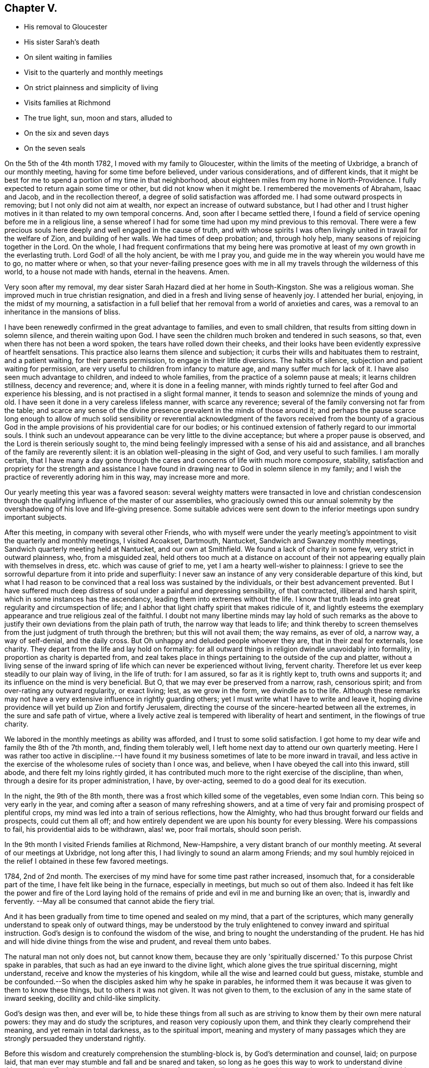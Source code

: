 == Chapter V.

[.chapter-synopsis]
* His removal to Gloucester
* His sister Sarah's death
* On silent waiting in families
* Visit to the quarterly and monthly meetings
* On strict plainness and simplicity of living
* Visits families at Richmond
* The true light, sun, moon and stars, alluded to
* On the six and seven days
* On the seven seals

On the 5th of the 4th month 1782, I moved with my family to Gloucester,
within the limits of the meeting of Uxbridge, a branch of our monthly meeting,
having for some time before believed, under various considerations,
and of different kinds,
that it might be best for me to spend a portion of my time in that neighborhood,
about eighteen miles from my home in North-Providence.
I fully expected to return again some time or other, but did not know when it might be.
I remembered the movements of Abraham, Isaac and Jacob, and in the recollection thereof,
a degree of solid satisfaction was afforded me.
I had some outward prospects in removing; but I not only did not aim at wealth,
nor expect an increase of outward substance,
but I had other and I trust higher motives in it
than related to my own temporal concerns.
And, soon after I became settled there,
I found a field of service opening before me in a religious line,
a sense whereof I had for some time had upon my mind previous to this removal.
There were a few precious souls here deeply and well engaged in the cause of truth,
and with whose spirits I was often livingly united in travail for the welfare of Zion,
and building of her walls.
We had times of deep probation; and, through holy help,
many seasons of rejoicing together in the Lord.
On the whole,
I had frequent confirmations that my being here was promotive
at least of my own growth in the everlasting truth.
Lord God! of all the holy ancient, be with me I pray you,
and guide me in the way wherein you would have me to go, no matter where or when,
so that your never-failing presence goes with me in all
my travels through the wilderness of this world,
to a house not made with hands, eternal in the heavens.
Amen.

Very soon after my removal,
my dear sister Sarah Hazard died at her home in South-Kingston.
She was a religious woman.
She improved much in true christian resignation,
and died in a fresh and living sense of heavenly joy.
I attended her burial, enjoying, in the midst of my mourning,
a satisfaction in a full belief that her removal from a world of anxieties and cares,
was a removal to an inheritance in the mansions of bliss.

I have been renewedly confirmed in the great advantage to families,
and even to small children, that results from sitting down in solemn silence,
and therein waiting upon God.
I have seen the children much broken and tendered in such seasons, so that,
even when there has not been a word spoken, the tears have rolled down their cheeks,
and their looks have been evidently expressive of heartfelt sensations.
This practice also learns them silence and subjection;
it curbs their wills and habituates them to restraint, and a patient waiting,
for their parents permission, to engage in their little diversions.
The habits of silence, subjection and patient waiting for permission,
are very useful to children from infancy to mature age,
and many suffer much for lack of it.
I have also seen much advantage to children, and indeed to whole families,
from the practice of a solemn pause at meals; it learns children stillness,
decency and reverence; and, where it is done in a feeling manner,
with minds rightly turned to feel after God and experience his blessing,
and is not practised in a slight formal manner,
it tends to season and solemnize the minds of young and old.
I have seen it done in a very careless lifeless manner, with scarce any reverence;
several of the family conversing not far from the table;
and scarce any sense of the divine presence prevalent in the minds of those around it;
and perhaps the pause scarce long enough to allow of much solid sensibility
or reverential acknowledgment of the favors received from the bounty of a
gracious God in the ample provisions of his providential care for our bodies;
or his continued extension of fatherly regard to our immortal souls.
I think such an undevout appearance can be very little to the divine acceptance;
but where a proper pause is observed, and the Lord is therein seriously sought to,
the mind being feelingly impressed with a sense of his aid and assistance,
and all branches of the family are reverently silent:
it is an oblation well-pleasing in the sight of God, and very useful to such families.
I am morally certain,
that I have many a day gone through the cares
and concerns of life with much more composure,
stability,
satisfaction and propriety for the strength and assistance I have
found in drawing near to God in solemn silence in my family;
and I wish the practice of reverently adoring him in this way,
may increase more and more.

Our yearly meeting this year was a favored season:
several weighty matters were transacted in love and christian condescension
through the qualifying influence of the master of our assemblies,
who graciously owned this our annual solemnity by the
overshadowing of his love and life-giving presence.
Some suitable advices were sent down to the
inferior meetings upon sundry important subjects.

After this meeting, in company with several other Friends,
who with myself were under the yearly meeting's
appointment to visit the quarterly and monthly meetings,
I visited Acoakset, Dartmouth, Nantucket, Sandwich and Swanzey monthly meetings,
Sandwich quarterly meeting held at Nantucket, and our own at Smithfield.
We found a lack of charity in some few, very strict in outward plainness, who,
from a misguided zeal,
held others too much at a distance on account of their
not appearing equally plain with themselves in dress,
etc. which was cause of grief to me, yet I am a hearty well-wisher to plainness:
I grieve to see the sorrowful departure from it into pride and superfluity:
I never saw an instance of any very considerable departure of this kind,
but what I had reason to be convinced that a real loss was sustained by the individuals,
or their best advancement prevented.
But I have suffered much deep distress of soul
under a painful and depressing sensibility,
of that contracted, illiberal and harsh spirit,
which in some instances has the ascendancy, leading them into extremes without the life.
I know that truth leads into great regularity and circumspection of life;
and I abhor that light chaffy spirit that makes ridicule of it,
and lightly esteems the exemplary appearance and true religious zeal of the faithful.
I doubt not many libertine minds may lay hold of such remarks as the
above to justify their own deviations from the plain path of truth,
the narrow way that leads to life;
and think thereby to screen themselves from the
just judgment of truth through the brethren;
but this will not avail them; the way remains, as ever of old, a narrow way,
a way of self-denial, and the daily cross.
But Oh unhappy and deluded people whoever they are, that in their zeal for externals,
lose charity.
They depart from the life and lay hold on formality:
for all outward things in religion dwindle unavoidably into formality,
in proportion as charity is departed from,
and zeal takes place in things pertaining to the outside of the cup and platter,
without a living sense of the inward spring of life
which can never be experienced without living,
fervent charity.
Therefore let us ever keep steadily to our plain way of living, in the life of truth:
for I am assured, so far as it is rightly kept to, truth owns and supports it;
and its influence on the mind is very beneficial.
But O, that we may ever be preserved from a narrow, rash, censorious spirit;
and from over-rating any outward regularity, or exact living; lest,
as we grow in the form, we dwindle as to the life.
Although these remarks may not have a very
extensive influence in rightly guarding others;
yet I must write what I have to write and leave it,
hoping divine providence will yet build up Zion and fortify Jerusalem,
directing the course of the sincere-hearted between all the extremes,
in the sure and safe path of virtue,
where a lively active zeal is tempered with liberality of heart and sentiment,
in the flowings of true charity.

We labored in the monthly meetings as ability was afforded,
and I trust to some solid satisfaction.
I got home to my dear wife and family the 8th of the 7th month, and,
finding them tolerably well, I left home next day to attend our own quarterly meeting.
Here I was rather too active in discipline.--I have found it
my business sometimes of late to be more inward in travail,
and less active in the exercise of the wholesome rules of society than I once was,
and believe, when I have obeyed the call into this inward, still abode,
and there felt my loins rightly girded,
it has contributed much more to the right exercise of the discipline, than when,
through a desire for its proper administration, I have, by over-acting,
seemed to do a good deal for its execution.

In the night, the 9th of the 8th month,
there was a frost which killed some of the vegetables, even some Indian corn.
This being so very early in the year,
and coming after a season of many refreshing showers,
and at a time of very fair and promising prospect of plentiful crops,
my mind was led into a train of serious reflections, how the Almighty,
who had thus brought forward our fields and prospects, could cut them all off;
and how entirely dependent we are upon his bounty for every blessing.
Were his compassions to fail, his providential aids to be withdrawn, alas! we,
poor frail mortals, should soon perish.

In the 9th month I visited Friends families at Richmond, New-Hampshire,
a very distant branch of our monthly meeting.
At several of our meetings at Uxbridge, not long after this,
I had livingly to sound an alarm among Friends;
and my soul humbly rejoiced in the relief I obtained in these few favored meetings.

1784, 2nd of 2nd month.
The exercises of my mind have for some time past rather increased, insomuch that,
for a considerable part of the time, I have felt like being in the furnace,
especially in meetings, but much so out of them also.
Indeed it has felt like the power and fire of the Lord laying hold of
the remains of pride and evil in me and burning like an oven;
that is, inwardly and fervently.
--May all be consumed that cannot abide the fiery trial.

And it has been gradually from time to time opened and sealed on my mind,
that a part of the scriptures,
which many generally understand to speak only of outward things,
may be understood by the truly enlightened to convey inward and spiritual instruction.
God's design is to confound the wisdom of the wise,
and bring to nought the understanding of the prudent.
He has hid and will hide divine things from the wise and prudent,
and reveal them unto babes.

The natural man not only does not, but cannot know them,
because they are only 'spiritually discerned.'
To this purpose Christ spake in parables,
that such as had an eye inward to the divine light,
which alone gives the true spiritual discerning, might understand,
receive and know the mysteries of his kingdom,
while all the wise and learned could but guess, mistake,
stumble and be confounded.--So when the disciples asked him why he spake in parables,
he informed them it was because it was given to them to know these things,
but to others it was not given.
It was not given to them, to the exclusion of any in the same state of inward seeking,
docility and child-like simplicity.

God's design was then, and ever will be,
to hide these things from all such as are striving to
know them by their own mere natural powers:
they may and do study the scriptures, and reason very copiously upon them,
and think they clearly comprehend their meaning, and yet remain in total darkness,
as to the spiritual import,
meaning and mystery of many passages which they
are strongly persuaded they understand rightly.

Before this wisdom and creaturely comprehension the stumbling-block is,
by God's determination and counsel, laid; on purpose laid,
that man ever may stumble and fall and be snared and taken,
so long as he goes this way to work to understand divine things;
not that God determines any certain number of persons shall so stumble, and be snared,
etc. but all universally on this ground, and in this wisdom;
for through all ages it is true,
if any man thinks that he knows anything he knows nothing yet as he ought to know.
Even Paul declares, I know nothing by myself.
While Paul thought he knew something divine by or of himself,
his reasoning rose against the Messiah,
and with all his might he sought against the only true way of salvation.
So, in degree, it will be with all; if they think they know,
even any thing divine of themselves,
or by the exercise of their own creaturely faculties,
they have never yet learned any thing as they ought;
for as soon as they know any thing as they ought,
they see and know that they knew nothing by or of themselves;
but are altogether beholden to a spiritual discerning
from the divine light shining in their hearts,
to give them this knowledge.
Hence says the apostle,

God, who commanded the light to shine out of darkness,
has shined (take notice where this shining is) in our hearts,
to give the light of the knowledge of the glory of God in the face of Jesus Christ.

Here, first, it is God that has shined; secondly, it is 'in our hearts;' thirdly,
it is to give us what we had not before, and could not have without this in-shining,
that is, the light of the knowledge of his own glory; fourthly,
it is 'in the face of Jesus Christ--' his inward appearance,
whereby he causes his light to shine upon us in order that we may be saved;
that we can ever see the light of the knowledge of the glory of God,
according to the true saying, In your light shall we see light.

His light shining 'in our hearts,' is the only possible
medium wherein and whereby we can see God,
or clearly discern his glory: for it is an eternal truth,
'whatsoever does make manifest is light,' Natural light manifests natural things,
and spiritual and divine light, spiritual and divine things.
As water rises but to the height of the fountain head;
and as effects cannot exceed their cause;
so nothing short of divine light can ever fully manifest him to the mind of man.

The scriptures will ever remain in great degree a sealed book
to the mere natural understandings of the wisest of men.
Volume after volume of commentaries have been written upon them, which, I have no doubt,
have often served, as a certain author has advanced, to entomb,
rather than enshrine them; or to darken, rather than explain their genuine meaning.
Thousands pass the time of their sojourning here below,
hoodwinked and muffled up in darkness,
under the baleful influence of this kind of theological
or systematical knowledge or speculation,
falsely called divinity.
But in the midst of all this learned ignorance, and, in degree, acquired blindness,
which overruns the nations;
the God of grace is not lacking in the extension
of his own immediate rays upon the minds of men;
those who turn from, disregard and rebel against the light, are justly left in darkness,
for being, as those in Job's days, of them who rebel against the light,
they know not the ways thereof, nor abide in the paths thereof.

But those who, while they 'have light, believe in the light,' and walk in it,
'they become the children of it,' and are led into all truth.

I may now proceed with my own exercises and openings.
It was clearly given me to behold many deep things in the visions of God;
things which the wisdom of the natural man,
though high in profession of divine knowledge, would probably laugh at and despise,
and me for my weakness, were I to unfold them.
But though I may not at present be permitted to unfold much,
I may say I have seen clearly to my full satisfaction, that Moses,
in writing of creation, of the fall of man,
and of things in the upright and in the fallen state,
wrote in the pure openings of divine light,
though very little understood by men in the first nature and state.
It is also plain and evident to my mind, in the light,
that the prophets saw things in the holy light of Jesus,
and spake of them in very instructive metaphors and expressions,
though hid from and unperceived by the wise and learned.

Many a sermon has been preached by those who call themselves ministers of Christ,
upon parts of passages out of the prophets, and the rest of the scriptures;
many heads of doctrine raised from them; many divisions and sub-divisions made;
much explanation attempted; and much art and oratory displayed; and yet the life,
marrow and main importance of the passage entirely unseen and untouched by the speaker,
and little or no instruction conveyed to the hearers;
and all for lack of a spiritual discerning of
the true intent and meaning of the scriptures.

Thus also the doctrines of Christ and his apostles,
as to their most lively and spiritual signification,
are to this day hid from the wise and prudent,
and sealed up with seven seals to all who witness not
their opening By the lion of the tribe of Judah,
who alone unseals them.
To these they are gradually opened, not all at once.

I have many things, says this wonderful counsellor and opener, to say unto you,
but you cannot bear them now.
So he opens progressively, as we are able to receive, one seal after another.
There are seven seals,
because none can ever come to the full understanding of the whole mystery,
and have all the book of life laid open, until they rest, and cease wholly from man,
from themselves, and all their own workings, guessings and conceivings,
which ever will attend them more or less through the six working days,
until they come to the complete sabbath of rest on the seventh day,
wherein they rest from their own works as God did from his.

Here God becomes their all in all, their whole dependance for opening and illumination;
and therefore here the seventh seal is opened, and the heavenly mystery disclosed.

And now, in confirmation that this is the meaning of the number seven,
as comprehensive of all the seals that can possibly
seal up divine truth from man,--let us observe,
that when John calls upon him that has wisdom, (divine wisdom,
for all else ever fails) to count the number of the beast, or the number of his name,
which he expressly says 'is the number of a man,' he plainly shows us that the whole,
the utmost number of a man, and of all his workings, buildings,
comprehendings and conceivings, which make up the whole life, power, policy,
religion and worship of the beast,
is comprehended in sixes--and that there is not one seven in it all.
For, says he, his number is six hundred three-score and six, that is, 666. Here we see,
that although the workings of a man may be multiplied to ten times,
and even a hundred times of the six working days,
wherein he rests not from his own works nor comes to
the true sabbath (wherein no creaturely work is done,
not even a fire of his own sparks or creaturely animation and warmth
kindled) it is all but the number of the beast or false worship,
and man-made creeds and systems.
On the real Sabbath, wherein the true rest from everything creaturely is witnessed,
and God is all in all, the worship is divine; the seals are opened even to the seventh;
the mystery is seen; God stands revealed to the soul; his works are known;
and in the true knowledge of him,
the beginning of eternal life is enjoyed even here on earth,
for it is the real knowledge of God, not the ideal conceivings,
that is the eternal life of immortal spirits.
And until this is attained, do as much as we will in the sixes,
there is the one thing needful lacking, which, while it is lacking, cannot be numbered;
for indeed we can never number or perceive it clearly, truly and fully,
so long as the seventh seal remains unopened to us.
For until they are all opened, we shall ever be liable to be guessing, contriving,
inventing and hewing out broken cisterns to ourselves.

Many may and do suppose the opening of the seals is only hereafter;
but those to whom they are opening and opened,
know they have their opening here in time progressively:
but this is only as God is waited upon.
For unless we wait upon him for the opening,
we are ever liable to obscure our own minds and cloud our
understandings by our own busy workings and speculations:
And therefore at the opening of the seals, Chapter 6,
the call, 'come and see,' was several times repeated;
intimating that we must come quite away from our own notions and imaginations,
keep a single eye to the light of life,
waiting upon God in and through the various openings.--In this attentive, single,
waiting state, deep mysteries are opened.
But instead of peace to the carnal mind, the openings begin with the voice of thunder.
For when the lamb opened the first seal,
John 'heard as it were the voice of thunder,' ver. 1. For terrible
things in judgment accompany that abasement of creaturely pride and
comprehension through which the vail is rent,
and the seals that have shut up the understanding opened.

Zion shall be redeemed with judgment.
In this work of redemption, renovation and removal of the seals,
(for it goes on gradually together) the Lord who is light in himself,
and ever dwells in the light, that is, in his own essence,
appears to our minds as breaking through the clouds.
The clouds are in us and not in him; and in dispelling them,
that so the seals may be opened,
he appears in ways of terror and amazement to the creature,
represented by the 'noise of thunder.'
Thus we read in another place,
'Clouds and darkness are round about him,' and 'with God is terrible majesty.'
And experience abundantly confirms, that, in dispersion of the clouds,
he often appears in terrible majesty indeed; causing the thunders,
and indeed before the whole mystery is disclosed,
even seven thunders to utter their voices.
Hence we find,
Chapter 10:1, John saw a 'mighty angel come down from
heaven,' and though a rainbow was upon his head,
and his face was as it were the sun, and his feet as pillars of fire,
yet (Oh! divine instruction) he was 'clothed with a cloud.'
This cloud must be removed before the whole mystery could be revealed;
and in order to it, he cried with a loud voice, as when a lion roars;
and when he had cried, seven thunders (note their number) uttered their voices.
Less than seven would have been short of the complete rest,
wherein the whole mystery is completed.

But in the days of the voice of the seventh angel, when he shall begin to sound,
the mystery of God should be finished, said the holy angel,
as he has declared to his servants the prophets,
see ver. 7. But John was commanded to seal up those
things which the seven thunders had uttered,
and write them not, ver. 4. This I believe is often the case for a season.
Some hints are allowed to be given; but as to the full declaration of divine things,
it is often with the servants as with the master, Mine hour is not yet come.
For though the time is to come,
when that which 'is spoken in the ear,' shall be 'declared on the
house-top;' yet it is not always and at all times so to be--for it
can never be with the divinely girded,
limited and directed servants of God, as with the letter-learned scribes and pharisees,
whose 'time is always ready.'
At the opening of the second seal,
the call 'come and see,' as at the opening of the first, is heard; for the waiting frame,
the single eye, is still necessary:
and now a 'great sword' is given to him that sat on the red horse;
and also power was given him to take peace from the earth, ver. 4.

Some may suppose the meaning of this opening by the red horse
confined so entirely to outward blood and bloody persecution,
as to have no relation to the state of their
minds who experience the opening of the seals;
but it is obvious to the enlightened mind,
that many passages in scripture have both an outward or literal,
and an inward and mystical meaning; and there really is a sword known,
and peace taken from the earthly man in the rending of the vail and opening of the seals:
a sore trial indeed to such as have not yet fully submitted to have
their carnal peace in the earthly natural state broken and destroyed.
But there is this comfort, that however peace is taken from this state,
yet at the opening of the third seal, a charge is given,
ver. 6. not to hurt the oil nor the wine.

The precious things are safe through every tumult and trial,
to all who rightly endure them.
But though a little hope and consolation is received now and
then by such manifestations of divine care and protection;
yet new tribulations soon plunge the baptized soul into
fresh and oft times greater consternation.

Thus at the opening of the next seal, his name, who rides the pale horse, is death;
and hell followed with him; ver. 8.
Oh! this death, this dying to the first nature and will; to the life of self,
and all corrupt and selfish desires and gratifications; it must be known and endured,
that so the life, which is hid with Christ in God, may be enjoyed,
which never was nor can ever be without dying with him;
and here the very pains and power of hell is felt, and takes hold of the soul.

Thus, under the operation of this necessary death, hell follows with it;
so that the distressed creature, like Jonah, cries out of the belly of hell.
And though I cannot believe or conceive it probable,
or even consistent with the truth of God or of the very mystery of divine things,
that Christ, after his crucifixion, descended into hell; yet I have no doubt that,
in the course of his sufferings and agony, he really did feel, endure,
and also conquer the force and power and pains of hell;
and so must every soul in which the sufferings of
Christ that remain behind are thoroughly filled up:
and until this is witnessed,
there is never a thorough rising with him in the newness of life:
but through death and burial with him, his resurrection is known,
and in the opening of this seal there is known, and painfully endured a killing,
by various means, as the sword, hunger, death, and even the beasts of the earth.

Oh! what is it that does not rise up to torment the poor soul!
but all works together for the good of the faithful;
no matter by what the necessary death is effected, nor by how many kinds of distress;
the Lord it gracious through it all, and wounds to heal, yes, kills to make alive.
Under the operations of these various modes, or messengers of death,
the language often is,

Oh! wretched man that I am, who shall deliver me from the body of this death.
It is painful enduring the sword to wound and slay; with pinching hunger,
and famishing lack, and sore afflictions from the bestial part,
which rages the more it is disturbed by that which comes to take away its life,
until the strength of its wild nature is weakened and broken.

After these sore trials are in a good degree endured, the fifth seal opens,
and brings to view the persevering follower of the Lamb, the holy altar,
and under it the souls of those that were slain for the word of God,
and the testimony which they held, ver. 9. Here the state of sufferings and persecutions,
endured by the righteous, is seen,
and also the state of rejoicing and triumph which follows after; for here they are heard,
availingly calling on the Almighty God, holy and true, for judgment,
and seen clothed in white robes, even 'every one of them.'

What an encouraging prospect is this when opened in the true light,
by the alone opener of the seals, the lion of Judah's princely tribe!
How does it reanimate the mind to persevere through all tribulations, dangers and death,
until the crown immortal is enjoyed!

Oh! the mystery of godliness; it is great indeed,
and never rightly understood by the carnal mind.
To these the book is ever sealed, and none but he who has the key can open the seals.
Carnal minded men may read of holy souls under the altar, and of their white robes,
etc. but to understand it, the inward eye must be opened,
and the book unsealed--then the right understanding is received,
and therein divine encouragement is felt, to stand firm in the testimony of Jesus,
even though they should be joined to the number of those
fellow-servants and brethren that should be killed,
ver. 11. Therefore the poor pilgrim journeys on, strengthened and revived;
and is thus enabled to endure the remaining
tribulations which are necessary for a full refinement,
and in order to the removal of all that can be shaken,
that that alone which cannot be shaken, may remain.--In order whereunto,
he who knows how to carry on the work,
dispensing the several parts and portions of probationary exercise in infinite wisdom,
and as they can be borne, soon brings on the fiery ordeal or purifying trial,
to complete the emancipation of his tribulated seed,
and bring out the prisoner with shouts of joy.
For now the sixth seal is opened,
which leads through renewed works of wonder and amazement, terror and abasement,
even to the stripping off of almost all that ever was attained:
for now the earth is made to quake, the sun itself is darkened,
the moon becomes as blood, the stars fall from heaven, yes,
the heaven departs as a scroll,
and every mountain and island is removed--there seems nothing to depend upon,
not so much as an island in the midst of the boisterous ocean,
to set the sole of the foot upon.--The drooping soul,
notwithstanding its late animating prospects, now almost sinks into despair;
nor sun nor moon nor stars shine in their usual luster.

This state is like that of the bridegroom of souls, when he cried out, My God, my God,
why have you forsaken me?
and the very same in degree that he then endured,
when total darkness covered all the land from the sixth hour unto the ninth,
must all the seed endure.--The eternal light of heaven, the emanations of the divinity,
are now obscured by fogs and clouds that intervene,
and blackness or darkness overwhelms the mind.
The fainter light of reason, the moon, affords no aid, nor scarcely shines,
or shines dimly, as we see the outward moon through fogs and vapors, red almost as blood:
for the weighed down mind is so distressed, tossed up and down,
that distraction or a cessation of intellectual arrangement
seems almost ready to overspread the whole man.
And moreover the example of the saints, the stars of past and present times,
which in serener moments, greatly stayed the mind, and spread reviving light around,
(for says Christ, you are the light or lights of the world) yet now this is all hid,
that there is scarce any thing that looks like light from any quarter.
--This is truly in a sense,
the great day of God's wrath upon all in man that is not to dwell with him forever.

Now the very kings, the great, the rich, the mighty; the bond and the free,
are ready to hide in dens, or wish to be covered by the mountains,
from the face of the all-searching God.
A time of trial, a season of anxiety indeed,
well known in the experience of the Lord's sanctified servants.

The more extensive and general signification and meaning of these mysterious metaphors,
I am not at present to enter upon here;
nor indeed is it very much our business as individuals to inquire.
Suffice it to know pride hid from us, the haughtiness of man laid low,
and every exalted imagination brought thoroughly down.
O! blessed, though for the present painful reduction!
Rejoice, O! christian traveler,
when you are so happy as to know the stronger bind the strong and mighty in you; yes,
rejoice in the very pangs and probations through which all his
goods and riches in you are spoiled,--and be cast out,
with all his pomp,
magnificence and merchandize forever.--For nothing
shall be able to stand or abide his coming,
but what cannot be shaken.
The pure gold endures the fire, and is not hurt or lessened in its brightness,
worth or weight.--The redeemed soul that has endured the saving,
cleansing baptism of Jesus, is by him made free; and these, and only these,
are free indeed;
and having endured the great day of wrath and judgment for sin in themselves,
their works are gone beforehand to judgment;
and they are not afraid of the day or wrath to the wicked;
for perfect love casts out all such fear; they are heirs of God,
and joint-heirs with Christ; they have part in the first resurrection,
and the second death has no power over them.

And now, having passed through the very hour and power of darkness;
endured the fiery trial; drank the cup the crucified Savior drank of,
and being baptized with his baptism, they come to witness,
as he did after his temptations, the ministration of holy angels.
Indeed he has promised all those who continue with him in his temptations,
a place in his kingdom; and as the angels ministered to him in the days of his flesh,
immediately after his sore temptation and trials, so is it in his brethren's experience;
for after their deep abasement and fiery baptism
in the afflictive dispensation of the sixth seal,
their prospects open into a discovery of the powers or
ministering spirits that stand on and over all that is earthly;
as John saw the four angels standing on the four corners of the earth.
Now the four corners seem to comprehend the whole earth;
and indeed it must all be shaken in us, if ever we know the new heavens and new earth,
wherein dwells righteousness:
to these four angels it was given to hurt the earth and the sea;
not only all that is of earth or earthly, but also all that is of an unstable nature,
is liable to the stroke and must be chastised and subdued.
But in the midst of all this destruction to the earth and sea,
another holy angel appears, ascending from the east, (that is,
from where the sun of righteousness ever arises with healing in his wings) and Oh!
the unspeakable joy and consolation which now springs and overflows the soul.
For sing, O you heavens! you ransomed of the Lord on earth, rejoice and praise the Lord,
for this is the angel that has the seal of the living God.
And now, after your many deep probations and seasons of discouragements and distress,
you are remembered in the very moment of renewed trial,
and of total destruction to all that can be shaken and removed; yes,
the sealing angel is now, at the very juncture of dismay, sent forth,
commissioned from on high, to stay the hurting of the earth and sea,
until he seals you in your foreheads--even with a loud voice he cries to the four angels,
saying, hurt not the earth, neither the sea nor the trees,
until we have sealed the servants of our God in their foreheads.

And now,
O ravishing consideration! not one of all the true
Israelitish tribes is overlooked or forgotten;
but each has its twelve thousand sealed!
If you are but one of wrestling Jacob's spiritual offspring,
and wrestles rightly for the blessing until the break of day,
in that which as a prince prevails, and has power both with God and men,
you shall surely, with Jacob your father, obtain the name of Israel:
and notwithstanding all your painful fiery trials,
the power you have with God will enable you to go on
conquering and to conquer all your soul's enemies;
and the holy angel of the divine presence shall seal you with the seal of the living God;
for you belong to the number of the hundred and forty and four thousand,
which were sealed of all the tribes of the children of Israel;
or to the great multitude which no man could number, of all nations, kindreds,
people and tongues, which stood before the throne and before the Lamb,
clothed with white robes, and palms in their hands.
And you shall, when the day of indignation is over, even in this life,
and also in endless fruition, join their songs of praise with a loud voice, saying,
salvation to our God, which sits upon the throne, and to the Lamb: yes,
you shall join the angels holy anthem; with them worshipping before God, and saying,

Amen: blessing, and glory, and wisdom, and thanksgiving, and honor, and power, and might,
be unto our God, forever and ever. Amen.

It is worthy of special notice, that in the midst of all this triumph and adoration,
it is not forgotten that a path of suffering and self-denial
was the way that led to these seraphic enjoyments;
for a question being asked, what are these which are arrayed in white robes?
and from where came they?
the answer was, These are they which came out of great tribulation,
and have washed their robes, and made them white, in the blood of the Lamb;
therefore are they before the throne of God, and serve him day and night in his temple;
and he that sits on the throne shall dwell among them.
They shall hunger no more; neither shall the sun light on them, nor any heat:
for the Lamb, which is in the midst of them, shall feed them,
and shall lead them unto living fountains of waters;
and God shall wipe away all tears from their eyes.
Now, having passed the fiery furnace; come through the great tribulations;
washed their garments, and received the seal of the living God;
the mind is prepared for the opening of the seventh and last seal,
which leads into profound silence.

And when he had opened the seventh seal,
there was silence in heaven for the space of half an hour.
Here all the powers of the soul are silenced; every faculty of the creature,
and all creaturely activity, is restrained! all vocal songs of praise, and hallelujahs,
cease! the angelic chorus of holy, holy, holy,
is suspended! and God is worshipped in inward, awful adoration and reverential,
solemn silence.--Rapturous devotion, superior to the use of words,
superceding vocal sounds, and which language, in its utmost sublimity,
can scarce ever describe; but which may be felt and experienced by the sanctified soul,
in a heavenly, ecstatic enjoyment, unknown to all the sons of Adam in the fall:
an enjoyment and adoration, a transporting felicity and fruition,
even in this life in degree,
which a full idea of can never be conveyed to an unregenerate soul,
by all the arts of description--all the powers of rhetoric or
elocution--and which the carnal mind can never conceive an
adequate idea of by all the reasonings of flesh and blood,
or penetrations of human wisdom.--The wise, the scribe, the disputer of this world,
may imagine and contend in ignorance and darkness;
but can never in that state have the living knowledge and experience of these things;
while they that endure the day of trial, continue with Christ in his temptations,
drink his cup, and abide his baptisms, his agonies and death,
thus resting from all their own works, come to the true christian sabbath,
and therein worship God in spirit and in truth,
in the pure living experience of that sacred, awful,
reverential silence which is known in heaven.
These know what is meant by the smoke of the
incense which continually ascends up before God,
from the angel's hand, and from the golden altar, forever;
and are in good preparation to witness and understand the remaining wonders--
the soundings of the angels--the measure of the temple--the leaving out of
the outward court--the woman clothed with the sun-- the dragon's tail,
and many other deep mysteries, which are never clearly understood,
but as he that has the key of David opens them.
But as far as needful he fails not to open them
to all who follow him in the regeneration,
wheresoever he leads them; who are redeemed from the earth, and from among men.
These shall stand with him on Mount Zion,
and having their Father's name written in their foreheads, shall sing the new song,
receive the blessing of those who obey his commands, have a right to the tree of life,
and enter in through the gates into the City.
--They shall rest from their labors, and their works shall follow them.

Great part of the Revelations, as well as other mysterious scriptures,
is livingly known in the work and progress of regeneration,
and therein found very pertinent and descriptive, in regard to the many exercises, pangs,
probations and deliverances, which attend the soul in its seasons of refinement,
and gradual renovation.--And all this hinders not, but well consists,
with the more outward meaning and fulfillment of such parts of sacred record,
so far as they really respect things outward: but I am firm in the faith,
that many are musing and gazing after outward fulfillments,
to the very great and sometimes injurious diversion of their minds from the only work,
and fulfillment of many passages, which they may ever properly expect to experience.
The scripture is a sealed book; it is abundantly wrapped up in parable,
metaphor and mystery--yes many, very many things in it,
which men whose minds are outward will read and understand of outward things,
are mainly meant of internal operations, discoveries and overturnings,
which God in his dealings with the soul, leads it along through.--He that has an ear,
let him hear,--is a very proper intimation, and is therefore often repeated,
that the mind may be directed to an inward hearkening, in order to a right understanding:
for many have eyes, but see not; and ears, but hear not.
The eye and ear that sees and hears divine things rightly, must be divinely opened.
Many are blind because they think they see; and deaf,
by reason of their confidence that they hear.
Christ's coming was and is, that those who see and hear may be made blind and deaf;
and that the blind and deaf may see and hear;
and blessed are these who are made blind and deaf by him;
for it is as needful to true seeing and hearing, to be first made blind and deaf,
as wounding is necessary to healing, and killing to being made alive.
He that will be wise, must first become a fool that he may be wise,
and he that will see and hear, must first become blind and deaf.

O, it is a great thing to know that eye and ear closed, that ever sees and hears amiss,
and to keep them steadily shut up; and the single eye and ear properly open.
Keep to that in you, O inward traveler, that shuts the wrong eye and ear,
and opens the right;
then will you be in the number of such as our Lord pronounces blessed, saying,
blessed are your eyes, for they see, and your ears, for they hear.
